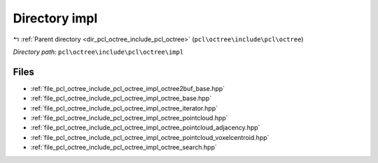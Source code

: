 .. _dir_pcl_octree_include_pcl_octree_impl:


Directory impl
==============


|exhale_lsh| :ref:`Parent directory <dir_pcl_octree_include_pcl_octree>` (``pcl\octree\include\pcl\octree``)

.. |exhale_lsh| unicode:: U+021B0 .. UPWARDS ARROW WITH TIP LEFTWARDS

*Directory path:* ``pcl\octree\include\pcl\octree\impl``


Files
-----

- :ref:`file_pcl_octree_include_pcl_octree_impl_octree2buf_base.hpp`
- :ref:`file_pcl_octree_include_pcl_octree_impl_octree_base.hpp`
- :ref:`file_pcl_octree_include_pcl_octree_impl_octree_iterator.hpp`
- :ref:`file_pcl_octree_include_pcl_octree_impl_octree_pointcloud.hpp`
- :ref:`file_pcl_octree_include_pcl_octree_impl_octree_pointcloud_adjacency.hpp`
- :ref:`file_pcl_octree_include_pcl_octree_impl_octree_pointcloud_voxelcentroid.hpp`
- :ref:`file_pcl_octree_include_pcl_octree_impl_octree_search.hpp`


